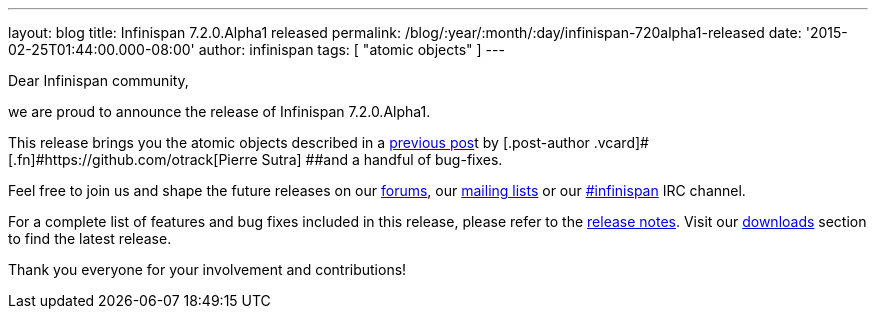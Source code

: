 ---
layout: blog
title: Infinispan 7.2.0.Alpha1 released
permalink: /blog/:year/:month/:day/infinispan-720alpha1-released
date: '2015-02-25T01:44:00.000-08:00'
author: infinispan
tags: [ "atomic objects" ]
---

Dear Infinispan community,

we are proud to announce the release of Infinispan 7.2.0.Alpha1.

This release brings you the atomic objects described in a
https://infinispan.org/blog/2015/01/a-factory-of-atomic-objects.html[previous
pos]t by [.post-author .vcard]#[.fn]#https://github.com/otrack[Pierre
Sutra] ##and a handful of bug-fixes.

Feel free to join us and shape the future releases on our
https://developer.jboss.org/en/infinispan/content?filterID=contentstatus%5Bpublished%5D~objecttype~objecttype%5Bthread%5D[forums],
our https://lists.jboss.org/mailman/listinfo/infinispan-dev[mailing
lists] or our
http://webchat.freenode.net/?channels=%23infinispan[#infinispan] IRC
channel.

For a complete list of features and bug fixes included in this release,
please refer to the
https://issues.jboss.org/secure/ReleaseNote.jspa?projectId=12310799&version=12326576[release
notes].  Visit our  https://infinispan.org/download/[downloads] section to
find the latest release.

Thank you everyone for your involvement and contributions!
